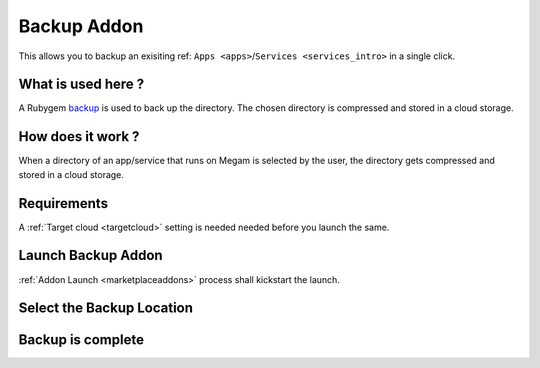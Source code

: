 .. _backup_addon:


#####################
Backup Addon
#####################

This allows you to backup an exisiting ref: ``Apps <apps>``/``Services <services_intro>``  in a single click.

|backup process architecture|


What is used here ?
-------------------

A Rubygem `backup <http://meskyanichi.github.io/backup/v4/>`__ is used to back up the directory. The chosen directory is compressed and stored in a cloud storage.

.. warning: Currently there is no way to list the backup, and restore it. We are working on it. The time to complete a backup depends on the latency of the network.

How does it work ?
------------------

When a directory of an app/service that runs on Megam is selected by the user, the directory gets compressed and stored in a cloud storage.


Requirements
------------------

A :ref:`Target cloud <targetcloud>` setting is needed needed before you launch the same.


Launch Backup Addon
---------------------

:ref:`Addon Launch <marketplaceaddons>` process shall kickstart the launch.

|backup addon|


Select the Backup Location
----------------------------

|backup selection|



Backup is complete
--------------------

|backup is complete|


.. |backup process architecture| image:: /images/backup_architecture.png
.. |backup addon| image:: /images/backup_addon.png
.. |backup selection| image:: /images/backup_configure.png
.. |backup is complete| image:: /images/backup_complete.png
